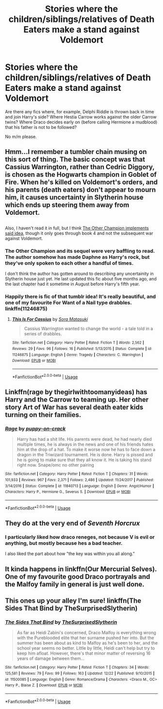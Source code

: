 #+TITLE: Stories where the children/siblings/relatives of Death Eaters make a stand against Voldemort

* Stories where the children/siblings/relatives of Death Eaters make a stand against Voldemort
:PROPERTIES:
:Author: Hellstrike
:Score: 11
:DateUnix: 1545646128.0
:DateShort: 2018-Dec-24
:FlairText: Request
:END:
Are there any fics where, for example, Delphi Riddle is thrown back in time and join Harry's side? Where Hestia Carrow works against the older Carrow twins? Where Draco decides early on (before calling Hermione a mudblood) that his father is not to be followed?

No m/m please.


** Hmm...I remember a tumbler chain musing on this sort of thing. The basic concept was that Cassius Warrington, rather than Cedric Diggory, is chosen as the Hogwarts champion in Goblet of Fire. When he's killed on Voldemort's orders, and his parents (death eaters) don't appear to mourn him, it causes uncertainty in Slytherin house which ends up steering them away from Voldemort.

** 
   :PROPERTIES:
   :CUSTOM_ID: section
   :END:
Also, I haven't read it in full, but I think [[https://www.fanfiction.net/s/12392763/1/The-Other-Champion][The Other Champion implements said idea]], though it only goes through book 4 and not the subsequent war against Voldemort.
:PROPERTIES:
:Author: Avaday_Daydream
:Score: 7
:DateUnix: 1545651746.0
:DateShort: 2018-Dec-24
:END:

*** The Other Champion and its sequel were very baffling to read. The author somehow has made Daphne as Harry's rock, but they've only spoken to each other a handful of times.

I don't think the author has gotten around to describing any uncertainity in Slytherin house just yet. He last updated this fic about five months ago, and the last chapter had it sometime in August before Harry's fifth year.
:PROPERTIES:
:Author: avittamboy
:Score: 4
:DateUnix: 1545653028.0
:DateShort: 2018-Dec-24
:END:


*** Happily there is fic of that tumblr idea! It's really beautiful, and one of my favourite For Want of a Nail type drabbles. linkffn(11246875)
:PROPERTIES:
:Author: chattychemist
:Score: 1
:DateUnix: 1545695010.0
:DateShort: 2018-Dec-25
:END:

**** [[https://www.fanfiction.net/s/11246875/1/][*/This Is For Cassius/*]] by [[https://www.fanfiction.net/u/2053011/Sora-Matasuki][/Sora Matasuki/]]

#+begin_quote
  Cassius Warrington wanted to change the world - a tale told in a series of drabbles.
#+end_quote

^{/Site/:} ^{fanfiction.net} ^{*|*} ^{/Category/:} ^{Harry} ^{Potter} ^{*|*} ^{/Rated/:} ^{Fiction} ^{T} ^{*|*} ^{/Words/:} ^{2,562} ^{*|*} ^{/Reviews/:} ^{29} ^{*|*} ^{/Favs/:} ^{96} ^{*|*} ^{/Follows/:} ^{16} ^{*|*} ^{/Published/:} ^{5/13/2015} ^{*|*} ^{/Status/:} ^{Complete} ^{*|*} ^{/id/:} ^{11246875} ^{*|*} ^{/Language/:} ^{English} ^{*|*} ^{/Genre/:} ^{Tragedy} ^{*|*} ^{/Characters/:} ^{C.} ^{Warrington} ^{*|*} ^{/Download/:} ^{[[http://www.ff2ebook.com/old/ffn-bot/index.php?id=11246875&source=ff&filetype=epub][EPUB]]} ^{or} ^{[[http://www.ff2ebook.com/old/ffn-bot/index.php?id=11246875&source=ff&filetype=mobi][MOBI]]}

--------------

*FanfictionBot*^{2.0.0-beta} | [[https://github.com/tusing/reddit-ffn-bot/wiki/Usage][Usage]]
:PROPERTIES:
:Author: FanfictionBot
:Score: 1
:DateUnix: 1545695019.0
:DateShort: 2018-Dec-25
:END:


** Linkffn(rage by thegirlwithtoomanyideas) has Harry and the Carrow to teaming up. Her other story Art of War has several death eater kids turning on their families.
:PROPERTIES:
:Author: SymphonySamurai
:Score: 3
:DateUnix: 1545669901.0
:DateShort: 2018-Dec-24
:END:

*** [[https://www.fanfiction.net/s/11840713/1/][*/Rage/*]] by [[https://www.fanfiction.net/u/2674085/puppy-on-crack][/puppy-on-crack/]]

#+begin_quote
  Harry has had a shit life. His parents were dead, he had nearly died multiple times, he is always in the news and one of his friends hates him at the drop of a hat. To make it worse now he has to face down a dragon in the Triwizard tournament. He is done. Harry is pissed and he is going to make sure that they all know it. He is taking his stand right now. Snape/omc no other pairing
#+end_quote

^{/Site/:} ^{fanfiction.net} ^{*|*} ^{/Category/:} ^{Harry} ^{Potter} ^{*|*} ^{/Rated/:} ^{Fiction} ^{T} ^{*|*} ^{/Chapters/:} ^{31} ^{*|*} ^{/Words/:} ^{101,933} ^{*|*} ^{/Reviews/:} ^{967} ^{*|*} ^{/Favs/:} ^{2,371} ^{*|*} ^{/Follows/:} ^{2,486} ^{*|*} ^{/Updated/:} ^{11/24/2017} ^{*|*} ^{/Published/:} ^{3/14/2016} ^{*|*} ^{/Status/:} ^{Complete} ^{*|*} ^{/id/:} ^{11840713} ^{*|*} ^{/Language/:} ^{English} ^{*|*} ^{/Genre/:} ^{Angst/Humor} ^{*|*} ^{/Characters/:} ^{Harry} ^{P.,} ^{Hermione} ^{G.,} ^{Severus} ^{S.} ^{*|*} ^{/Download/:} ^{[[http://www.ff2ebook.com/old/ffn-bot/index.php?id=11840713&source=ff&filetype=epub][EPUB]]} ^{or} ^{[[http://www.ff2ebook.com/old/ffn-bot/index.php?id=11840713&source=ff&filetype=mobi][MOBI]]}

--------------

*FanfictionBot*^{2.0.0-beta} | [[https://github.com/tusing/reddit-ffn-bot/wiki/Usage][Usage]]
:PROPERTIES:
:Author: FanfictionBot
:Score: 1
:DateUnix: 1545669920.0
:DateShort: 2018-Dec-24
:END:


** They do at the very end of [[Seventh Horcrux]]
:PROPERTIES:
:Author: AskMeAboutKtizo
:Score: 1
:DateUnix: 1545666000.0
:DateShort: 2018-Dec-24
:END:

*** I particularly liked how draco reneges, not because V is evil or anything, but mostly because hes a bad teacher.

I also liked the part about how "the key was within you all along."
:PROPERTIES:
:Author: zbeezle
:Score: 1
:DateUnix: 1545843812.0
:DateShort: 2018-Dec-26
:END:


** It kinda happens in linkffn(Our Mercurial Selves). One of my favourite good Draco portrayals and the Malfoy family in general is just well done.
:PROPERTIES:
:Author: MartDiamond
:Score: 1
:DateUnix: 1545667143.0
:DateShort: 2018-Dec-24
:END:


** This ones up your alley I'm sure! linkffn(The Sides That Bind by TheSurprisedSlytherin)
:PROPERTIES:
:Author: niceblouse
:Score: 1
:DateUnix: 1545671741.0
:DateShort: 2018-Dec-24
:END:

*** [[https://www.fanfiction.net/s/11500085/1/][*/The Sides That Bind/*]] by [[https://www.fanfiction.net/u/7121094/TheSurprisedSlytherin][/TheSurprisedSlytherin/]]

#+begin_quote
  As far as Heidi Zabini's concerned, Draco Malfoy is everything wrong with the Pureblooded elite that her surname pushed her into. But the summer has been about as kind to Malfoy as he's been to her, and the school year seems no better. Little by little, Heidi can't help but try to keep him afloat. However, there's that minor matter of reversing 16 years of damage between them...
#+end_quote

^{/Site/:} ^{fanfiction.net} ^{*|*} ^{/Category/:} ^{Harry} ^{Potter} ^{*|*} ^{/Rated/:} ^{Fiction} ^{T} ^{*|*} ^{/Chapters/:} ^{34} ^{*|*} ^{/Words/:} ^{125,581} ^{*|*} ^{/Reviews/:} ^{79} ^{*|*} ^{/Favs/:} ^{99} ^{*|*} ^{/Follows/:} ^{163} ^{*|*} ^{/Updated/:} ^{12/22} ^{*|*} ^{/Published/:} ^{9/10/2015} ^{*|*} ^{/id/:} ^{11500085} ^{*|*} ^{/Language/:} ^{English} ^{*|*} ^{/Genre/:} ^{Romance/Drama} ^{*|*} ^{/Characters/:} ^{<Draco} ^{M.,} ^{OC>} ^{Harry} ^{P.,} ^{Blaise} ^{Z.} ^{*|*} ^{/Download/:} ^{[[http://www.ff2ebook.com/old/ffn-bot/index.php?id=11500085&source=ff&filetype=epub][EPUB]]} ^{or} ^{[[http://www.ff2ebook.com/old/ffn-bot/index.php?id=11500085&source=ff&filetype=mobi][MOBI]]}

--------------

*FanfictionBot*^{2.0.0-beta} | [[https://github.com/tusing/reddit-ffn-bot/wiki/Usage][Usage]]
:PROPERTIES:
:Author: FanfictionBot
:Score: 1
:DateUnix: 1545671761.0
:DateShort: 2018-Dec-24
:END:
